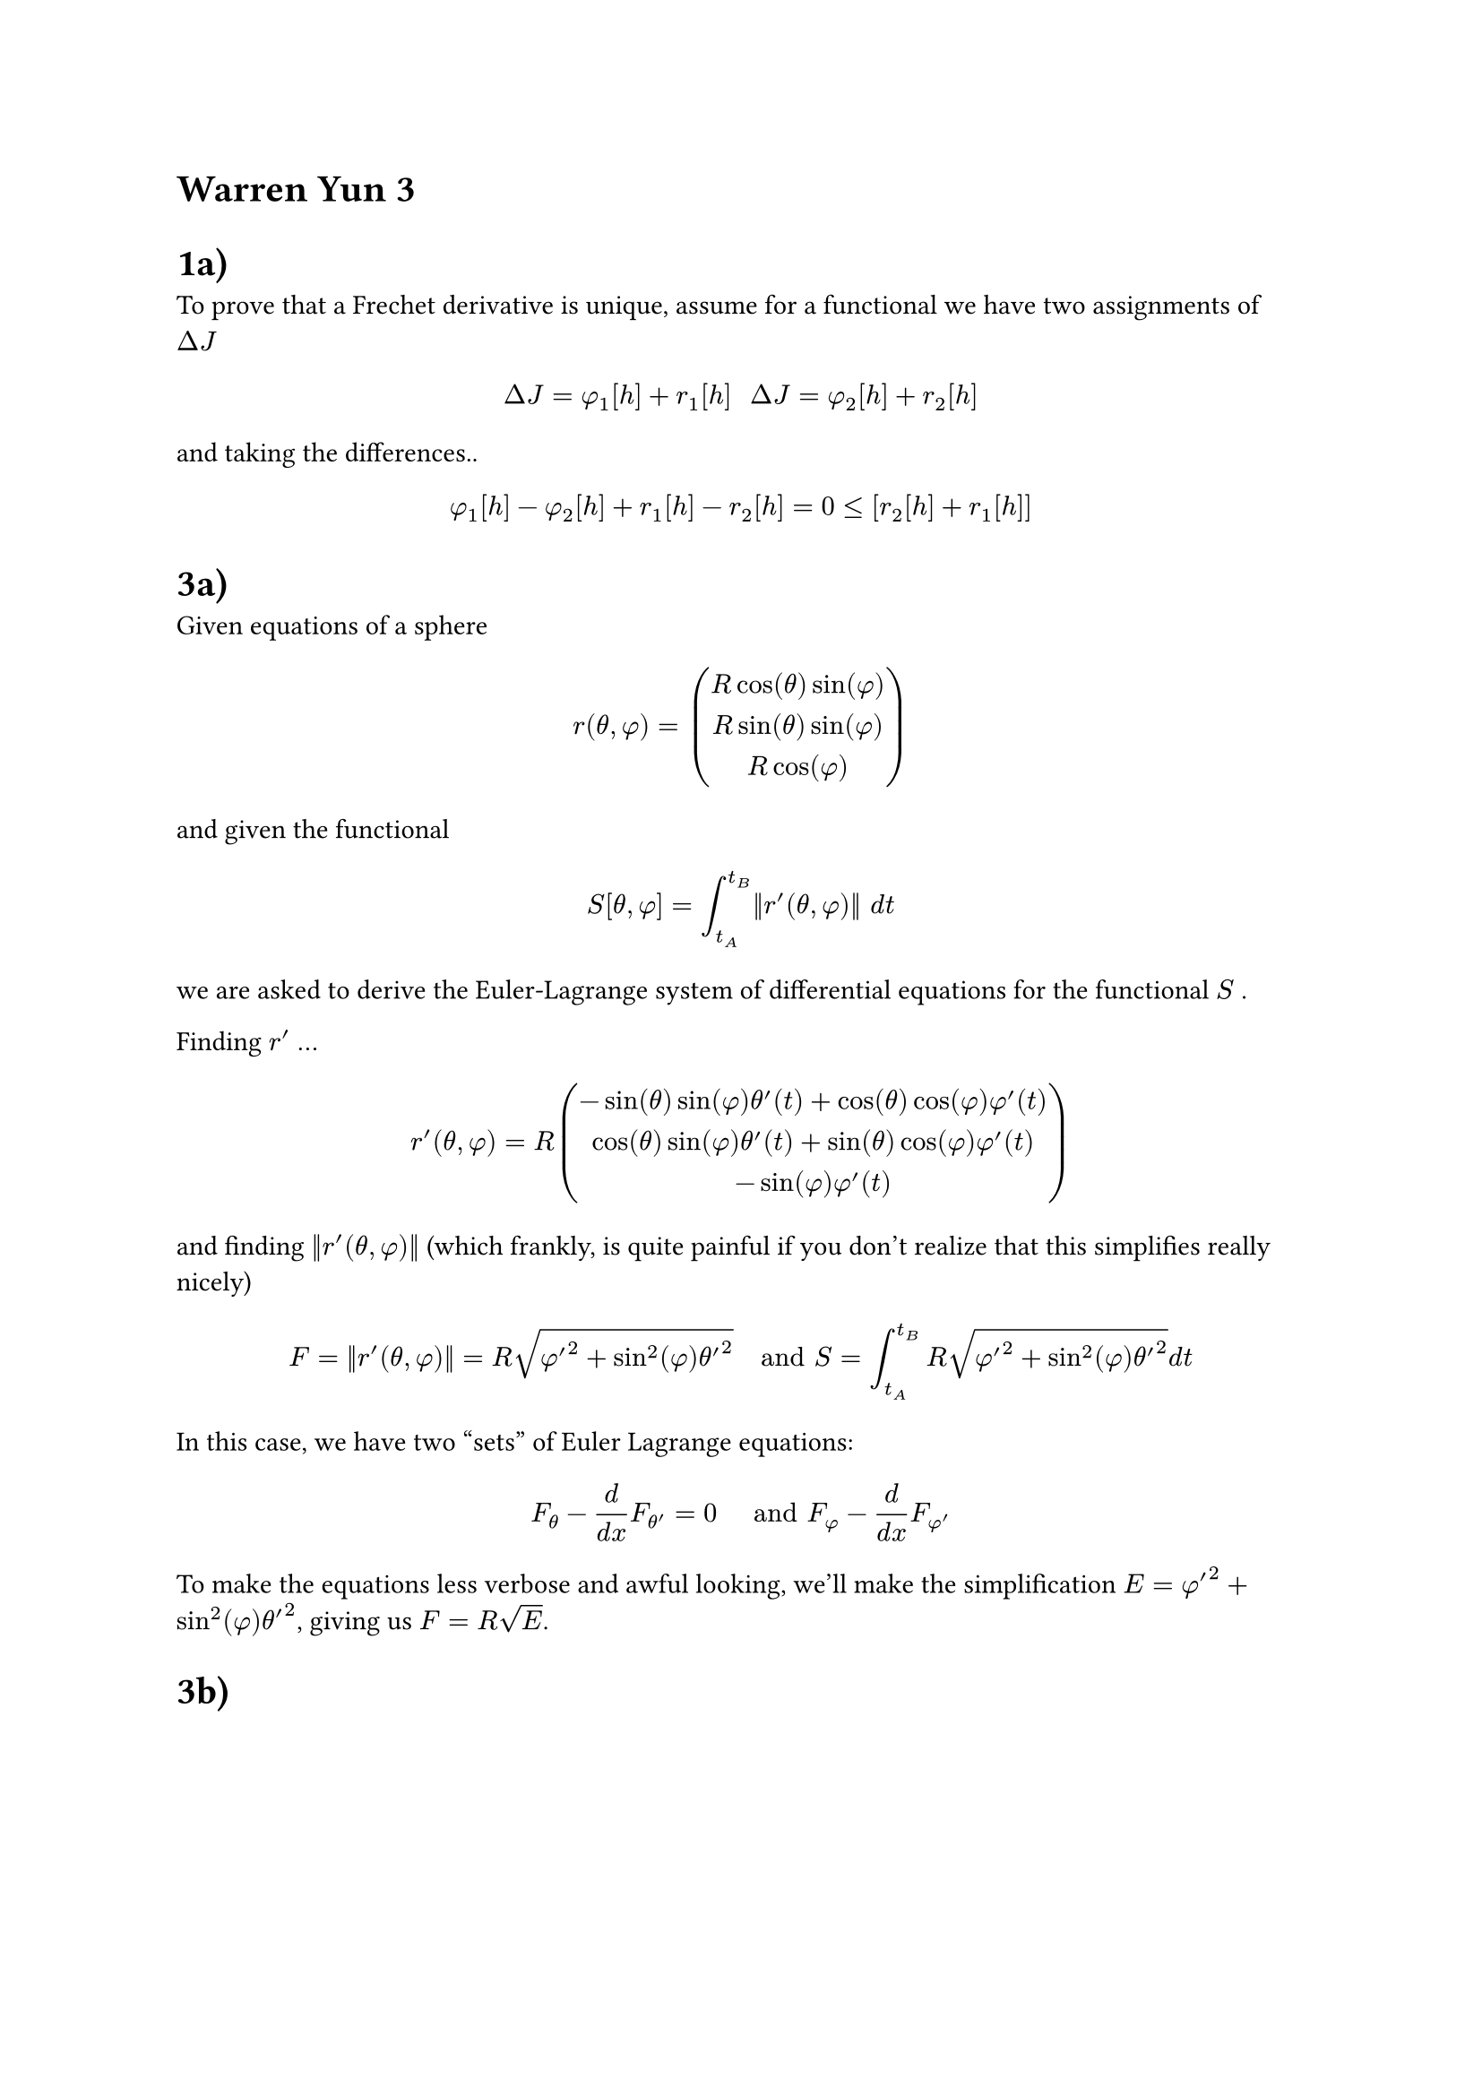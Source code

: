 = Warren Yun 3

= 1a)
To prove that a Frechet derivative is unique, assume for a functional we have two assignments of $Delta J$

$ Delta J = phi_1[h] + r_1[h] #"   " Delta J = phi_2[h] + r_2[h] $

and taking the differences..

$ phi_1[h] - phi_2[h] + r_1[h] - r_2[h] = 0 <= [r_2[h] + r_1[h]] $




= 3a)

Given equations of a sphere $ r(theta, phi) = mat(R cos(theta) sin(phi) ; R sin(theta) sin(phi); R cos(phi)) $

and given the functional

$ S[theta, phi] = integral_(t_A)^(t_B) ||r'(theta, phi)|| d t $

we are asked to derive the Euler-Lagrange system of differential equations for the functional $S$ . 

Finding $r'$ ...

$ r'(theta, phi) = R mat(-sin(theta) sin(phi) theta'(t) + cos(theta) cos(phi) phi'(t);
cos(theta) sin(phi) theta'(t) + sin(theta) cos(phi) phi'(t);
-sin(phi) phi'(t)
) $

and finding $||r'(theta, phi)||$ (which frankly, is quite painful if you don't realize that this simplifies really nicely)

$ F = ||r'(theta, phi)|| = R sqrt(phi'^2 + sin^2(phi) theta'^2) #"  and  " S = integral_(t_A)^(t_B) R sqrt(phi'^2 + sin^2(phi) theta'^2) d t $ 

In this case, we have two "sets" of Euler Lagrange equations:

$ F_theta - d / (d x) F_theta' = 0 #"   and   " F_phi - d / (d x) F_phi' $
To make the equations less verbose and awful looking, we'll make the simplification $E = phi'^2 + sin^2(phi) theta'^2 $, giving us $F = R sqrt(E)$.


= 3b)

